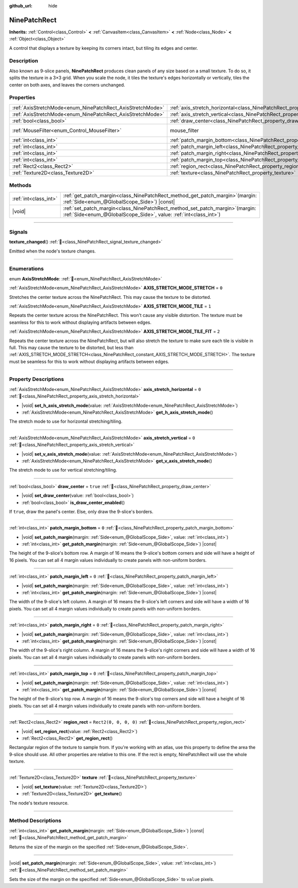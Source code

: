 :github_url: hide

.. DO NOT EDIT THIS FILE!!!
.. Generated automatically from Godot engine sources.
.. Generator: https://github.com/godotengine/godot/tree/master/doc/tools/make_rst.py.
.. XML source: https://github.com/godotengine/godot/tree/master/doc/classes/NinePatchRect.xml.

.. _class_NinePatchRect:

NinePatchRect
=============

**Inherits:** :ref:`Control<class_Control>` **<** :ref:`CanvasItem<class_CanvasItem>` **<** :ref:`Node<class_Node>` **<** :ref:`Object<class_Object>`

A control that displays a texture by keeping its corners intact, but tiling its edges and center.

.. rst-class:: classref-introduction-group

Description
-----------

Also known as 9-slice panels, **NinePatchRect** produces clean panels of any size based on a small texture. To do so, it splits the texture in a 3×3 grid. When you scale the node, it tiles the texture's edges horizontally or vertically, tiles the center on both axes, and leaves the corners unchanged.

.. rst-class:: classref-reftable-group

Properties
----------

.. table::
   :widths: auto

   +------------------------------------------------------------+--------------------------------------------------------------------------------------+-----------------------------------------------------------------------+
   | :ref:`AxisStretchMode<enum_NinePatchRect_AxisStretchMode>` | :ref:`axis_stretch_horizontal<class_NinePatchRect_property_axis_stretch_horizontal>` | ``0``                                                                 |
   +------------------------------------------------------------+--------------------------------------------------------------------------------------+-----------------------------------------------------------------------+
   | :ref:`AxisStretchMode<enum_NinePatchRect_AxisStretchMode>` | :ref:`axis_stretch_vertical<class_NinePatchRect_property_axis_stretch_vertical>`     | ``0``                                                                 |
   +------------------------------------------------------------+--------------------------------------------------------------------------------------+-----------------------------------------------------------------------+
   | :ref:`bool<class_bool>`                                    | :ref:`draw_center<class_NinePatchRect_property_draw_center>`                         | ``true``                                                              |
   +------------------------------------------------------------+--------------------------------------------------------------------------------------+-----------------------------------------------------------------------+
   | :ref:`MouseFilter<enum_Control_MouseFilter>`               | mouse_filter                                                                         | ``2`` (overrides :ref:`Control<class_Control_property_mouse_filter>`) |
   +------------------------------------------------------------+--------------------------------------------------------------------------------------+-----------------------------------------------------------------------+
   | :ref:`int<class_int>`                                      | :ref:`patch_margin_bottom<class_NinePatchRect_property_patch_margin_bottom>`         | ``0``                                                                 |
   +------------------------------------------------------------+--------------------------------------------------------------------------------------+-----------------------------------------------------------------------+
   | :ref:`int<class_int>`                                      | :ref:`patch_margin_left<class_NinePatchRect_property_patch_margin_left>`             | ``0``                                                                 |
   +------------------------------------------------------------+--------------------------------------------------------------------------------------+-----------------------------------------------------------------------+
   | :ref:`int<class_int>`                                      | :ref:`patch_margin_right<class_NinePatchRect_property_patch_margin_right>`           | ``0``                                                                 |
   +------------------------------------------------------------+--------------------------------------------------------------------------------------+-----------------------------------------------------------------------+
   | :ref:`int<class_int>`                                      | :ref:`patch_margin_top<class_NinePatchRect_property_patch_margin_top>`               | ``0``                                                                 |
   +------------------------------------------------------------+--------------------------------------------------------------------------------------+-----------------------------------------------------------------------+
   | :ref:`Rect2<class_Rect2>`                                  | :ref:`region_rect<class_NinePatchRect_property_region_rect>`                         | ``Rect2(0, 0, 0, 0)``                                                 |
   +------------------------------------------------------------+--------------------------------------------------------------------------------------+-----------------------------------------------------------------------+
   | :ref:`Texture2D<class_Texture2D>`                          | :ref:`texture<class_NinePatchRect_property_texture>`                                 |                                                                       |
   +------------------------------------------------------------+--------------------------------------------------------------------------------------+-----------------------------------------------------------------------+

.. rst-class:: classref-reftable-group

Methods
-------

.. table::
   :widths: auto

   +-----------------------+---------------------------------------------------------------------------------------------------------------------------------------------------------+
   | :ref:`int<class_int>` | :ref:`get_patch_margin<class_NinePatchRect_method_get_patch_margin>`\ (\ margin\: :ref:`Side<enum_@GlobalScope_Side>`\ ) |const|                        |
   +-----------------------+---------------------------------------------------------------------------------------------------------------------------------------------------------+
   | |void|                | :ref:`set_patch_margin<class_NinePatchRect_method_set_patch_margin>`\ (\ margin\: :ref:`Side<enum_@GlobalScope_Side>`, value\: :ref:`int<class_int>`\ ) |
   +-----------------------+---------------------------------------------------------------------------------------------------------------------------------------------------------+

.. rst-class:: classref-section-separator

----

.. rst-class:: classref-descriptions-group

Signals
-------

.. _class_NinePatchRect_signal_texture_changed:

.. rst-class:: classref-signal

**texture_changed**\ (\ ) :ref:`🔗<class_NinePatchRect_signal_texture_changed>`

Emitted when the node's texture changes.

.. rst-class:: classref-section-separator

----

.. rst-class:: classref-descriptions-group

Enumerations
------------

.. _enum_NinePatchRect_AxisStretchMode:

.. rst-class:: classref-enumeration

enum **AxisStretchMode**: :ref:`🔗<enum_NinePatchRect_AxisStretchMode>`

.. _class_NinePatchRect_constant_AXIS_STRETCH_MODE_STRETCH:

.. rst-class:: classref-enumeration-constant

:ref:`AxisStretchMode<enum_NinePatchRect_AxisStretchMode>` **AXIS_STRETCH_MODE_STRETCH** = ``0``

Stretches the center texture across the NinePatchRect. This may cause the texture to be distorted.

.. _class_NinePatchRect_constant_AXIS_STRETCH_MODE_TILE:

.. rst-class:: classref-enumeration-constant

:ref:`AxisStretchMode<enum_NinePatchRect_AxisStretchMode>` **AXIS_STRETCH_MODE_TILE** = ``1``

Repeats the center texture across the NinePatchRect. This won't cause any visible distortion. The texture must be seamless for this to work without displaying artifacts between edges.

.. _class_NinePatchRect_constant_AXIS_STRETCH_MODE_TILE_FIT:

.. rst-class:: classref-enumeration-constant

:ref:`AxisStretchMode<enum_NinePatchRect_AxisStretchMode>` **AXIS_STRETCH_MODE_TILE_FIT** = ``2``

Repeats the center texture across the NinePatchRect, but will also stretch the texture to make sure each tile is visible in full. This may cause the texture to be distorted, but less than :ref:`AXIS_STRETCH_MODE_STRETCH<class_NinePatchRect_constant_AXIS_STRETCH_MODE_STRETCH>`. The texture must be seamless for this to work without displaying artifacts between edges.

.. rst-class:: classref-section-separator

----

.. rst-class:: classref-descriptions-group

Property Descriptions
---------------------

.. _class_NinePatchRect_property_axis_stretch_horizontal:

.. rst-class:: classref-property

:ref:`AxisStretchMode<enum_NinePatchRect_AxisStretchMode>` **axis_stretch_horizontal** = ``0`` :ref:`🔗<class_NinePatchRect_property_axis_stretch_horizontal>`

.. rst-class:: classref-property-setget

- |void| **set_h_axis_stretch_mode**\ (\ value\: :ref:`AxisStretchMode<enum_NinePatchRect_AxisStretchMode>`\ )
- :ref:`AxisStretchMode<enum_NinePatchRect_AxisStretchMode>` **get_h_axis_stretch_mode**\ (\ )

The stretch mode to use for horizontal stretching/tiling.

.. rst-class:: classref-item-separator

----

.. _class_NinePatchRect_property_axis_stretch_vertical:

.. rst-class:: classref-property

:ref:`AxisStretchMode<enum_NinePatchRect_AxisStretchMode>` **axis_stretch_vertical** = ``0`` :ref:`🔗<class_NinePatchRect_property_axis_stretch_vertical>`

.. rst-class:: classref-property-setget

- |void| **set_v_axis_stretch_mode**\ (\ value\: :ref:`AxisStretchMode<enum_NinePatchRect_AxisStretchMode>`\ )
- :ref:`AxisStretchMode<enum_NinePatchRect_AxisStretchMode>` **get_v_axis_stretch_mode**\ (\ )

The stretch mode to use for vertical stretching/tiling.

.. rst-class:: classref-item-separator

----

.. _class_NinePatchRect_property_draw_center:

.. rst-class:: classref-property

:ref:`bool<class_bool>` **draw_center** = ``true`` :ref:`🔗<class_NinePatchRect_property_draw_center>`

.. rst-class:: classref-property-setget

- |void| **set_draw_center**\ (\ value\: :ref:`bool<class_bool>`\ )
- :ref:`bool<class_bool>` **is_draw_center_enabled**\ (\ )

If ``true``, draw the panel's center. Else, only draw the 9-slice's borders.

.. rst-class:: classref-item-separator

----

.. _class_NinePatchRect_property_patch_margin_bottom:

.. rst-class:: classref-property

:ref:`int<class_int>` **patch_margin_bottom** = ``0`` :ref:`🔗<class_NinePatchRect_property_patch_margin_bottom>`

.. rst-class:: classref-property-setget

- |void| **set_patch_margin**\ (\ margin\: :ref:`Side<enum_@GlobalScope_Side>`, value\: :ref:`int<class_int>`\ )
- :ref:`int<class_int>` **get_patch_margin**\ (\ margin\: :ref:`Side<enum_@GlobalScope_Side>`\ ) |const|

The height of the 9-slice's bottom row. A margin of 16 means the 9-slice's bottom corners and side will have a height of 16 pixels. You can set all 4 margin values individually to create panels with non-uniform borders.

.. rst-class:: classref-item-separator

----

.. _class_NinePatchRect_property_patch_margin_left:

.. rst-class:: classref-property

:ref:`int<class_int>` **patch_margin_left** = ``0`` :ref:`🔗<class_NinePatchRect_property_patch_margin_left>`

.. rst-class:: classref-property-setget

- |void| **set_patch_margin**\ (\ margin\: :ref:`Side<enum_@GlobalScope_Side>`, value\: :ref:`int<class_int>`\ )
- :ref:`int<class_int>` **get_patch_margin**\ (\ margin\: :ref:`Side<enum_@GlobalScope_Side>`\ ) |const|

The width of the 9-slice's left column. A margin of 16 means the 9-slice's left corners and side will have a width of 16 pixels. You can set all 4 margin values individually to create panels with non-uniform borders.

.. rst-class:: classref-item-separator

----

.. _class_NinePatchRect_property_patch_margin_right:

.. rst-class:: classref-property

:ref:`int<class_int>` **patch_margin_right** = ``0`` :ref:`🔗<class_NinePatchRect_property_patch_margin_right>`

.. rst-class:: classref-property-setget

- |void| **set_patch_margin**\ (\ margin\: :ref:`Side<enum_@GlobalScope_Side>`, value\: :ref:`int<class_int>`\ )
- :ref:`int<class_int>` **get_patch_margin**\ (\ margin\: :ref:`Side<enum_@GlobalScope_Side>`\ ) |const|

The width of the 9-slice's right column. A margin of 16 means the 9-slice's right corners and side will have a width of 16 pixels. You can set all 4 margin values individually to create panels with non-uniform borders.

.. rst-class:: classref-item-separator

----

.. _class_NinePatchRect_property_patch_margin_top:

.. rst-class:: classref-property

:ref:`int<class_int>` **patch_margin_top** = ``0`` :ref:`🔗<class_NinePatchRect_property_patch_margin_top>`

.. rst-class:: classref-property-setget

- |void| **set_patch_margin**\ (\ margin\: :ref:`Side<enum_@GlobalScope_Side>`, value\: :ref:`int<class_int>`\ )
- :ref:`int<class_int>` **get_patch_margin**\ (\ margin\: :ref:`Side<enum_@GlobalScope_Side>`\ ) |const|

The height of the 9-slice's top row. A margin of 16 means the 9-slice's top corners and side will have a height of 16 pixels. You can set all 4 margin values individually to create panels with non-uniform borders.

.. rst-class:: classref-item-separator

----

.. _class_NinePatchRect_property_region_rect:

.. rst-class:: classref-property

:ref:`Rect2<class_Rect2>` **region_rect** = ``Rect2(0, 0, 0, 0)`` :ref:`🔗<class_NinePatchRect_property_region_rect>`

.. rst-class:: classref-property-setget

- |void| **set_region_rect**\ (\ value\: :ref:`Rect2<class_Rect2>`\ )
- :ref:`Rect2<class_Rect2>` **get_region_rect**\ (\ )

Rectangular region of the texture to sample from. If you're working with an atlas, use this property to define the area the 9-slice should use. All other properties are relative to this one. If the rect is empty, NinePatchRect will use the whole texture.

.. rst-class:: classref-item-separator

----

.. _class_NinePatchRect_property_texture:

.. rst-class:: classref-property

:ref:`Texture2D<class_Texture2D>` **texture** :ref:`🔗<class_NinePatchRect_property_texture>`

.. rst-class:: classref-property-setget

- |void| **set_texture**\ (\ value\: :ref:`Texture2D<class_Texture2D>`\ )
- :ref:`Texture2D<class_Texture2D>` **get_texture**\ (\ )

The node's texture resource.

.. rst-class:: classref-section-separator

----

.. rst-class:: classref-descriptions-group

Method Descriptions
-------------------

.. _class_NinePatchRect_method_get_patch_margin:

.. rst-class:: classref-method

:ref:`int<class_int>` **get_patch_margin**\ (\ margin\: :ref:`Side<enum_@GlobalScope_Side>`\ ) |const| :ref:`🔗<class_NinePatchRect_method_get_patch_margin>`

Returns the size of the margin on the specified :ref:`Side<enum_@GlobalScope_Side>`.

.. rst-class:: classref-item-separator

----

.. _class_NinePatchRect_method_set_patch_margin:

.. rst-class:: classref-method

|void| **set_patch_margin**\ (\ margin\: :ref:`Side<enum_@GlobalScope_Side>`, value\: :ref:`int<class_int>`\ ) :ref:`🔗<class_NinePatchRect_method_set_patch_margin>`

Sets the size of the margin on the specified :ref:`Side<enum_@GlobalScope_Side>` to ``value`` pixels.

.. |virtual| replace:: :abbr:`virtual (This method should typically be overridden by the user to have any effect.)`
.. |required| replace:: :abbr:`required (This method is required to be overridden when extending its base class.)`
.. |const| replace:: :abbr:`const (This method has no side effects. It doesn't modify any of the instance's member variables.)`
.. |vararg| replace:: :abbr:`vararg (This method accepts any number of arguments after the ones described here.)`
.. |constructor| replace:: :abbr:`constructor (This method is used to construct a type.)`
.. |static| replace:: :abbr:`static (This method doesn't need an instance to be called, so it can be called directly using the class name.)`
.. |operator| replace:: :abbr:`operator (This method describes a valid operator to use with this type as left-hand operand.)`
.. |bitfield| replace:: :abbr:`BitField (This value is an integer composed as a bitmask of the following flags.)`
.. |void| replace:: :abbr:`void (No return value.)`
